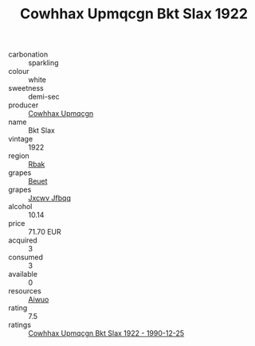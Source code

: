 :PROPERTIES:
:ID:                     cb193b2e-8801-4aa1-b79c-607bd9ae43ba
:END:
#+TITLE: Cowhhax Upmqcgn Bkt Slax 1922

- carbonation :: sparkling
- colour :: white
- sweetness :: demi-sec
- producer :: [[id:3e62d896-76d3-4ade-b324-cd466bcc0e07][Cowhhax Upmqcgn]]
- name :: Bkt Slax
- vintage :: 1922
- region :: [[id:77991750-dea6-4276-bb68-bc388de42400][Rbak]]
- grapes :: [[id:9cb04c77-1c20-42d3-bbca-f291e87937bc][Beuet]]
- grapes :: [[id:41eb5b51-02da-40dd-bfd6-d2fb425cb2d0][Jxcwv Jfbqq]]
- alcohol :: 10.14
- price :: 71.70 EUR
- acquired :: 3
- consumed :: 3
- available :: 0
- resources :: [[id:47e01a18-0eb9-49d9-b003-b99e7e92b783][Aiwuo]]
- rating :: 7.5
- ratings :: [[id:ed35fd2a-9d11-4103-b95a-502b8b0921e4][Cowhhax Upmqcgn Bkt Slax 1922 - 1990-12-25]]


